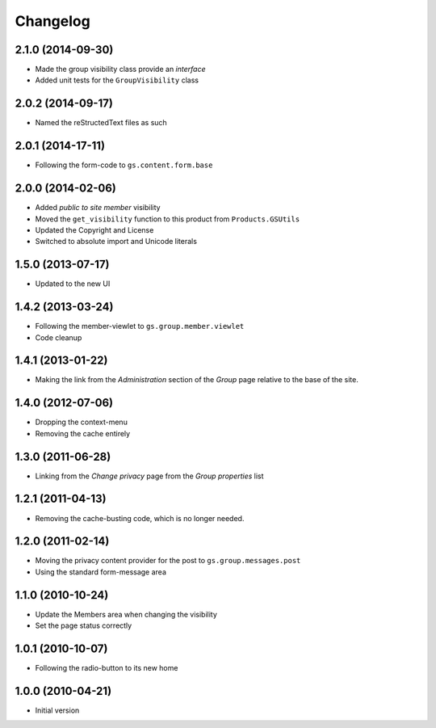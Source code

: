 Changelog
=========

2.1.0 (2014-09-30)
------------------

* Made the group visibility class provide an *interface*
* Added unit tests for the ``GroupVisibility`` class

2.0.2 (2014-09-17)
------------------

* Named the reStructedText files as such

2.0.1 (2014-17-11)
------------------

* Following the form-code to ``gs.content.form.base``

2.0.0 (2014-02-06)
------------------

* Added *public to site member* visibility
* Moved the ``get_visibility`` function to this product from
  ``Products.GSUtils``
* Updated the Copyright and License
* Switched to absolute import and Unicode literals

1.5.0 (2013-07-17)
------------------

* Updated to the new UI

1.4.2 (2013-03-24)
------------------

* Following the member-viewlet to ``gs.group.member.viewlet``
* Code cleanup

1.4.1 (2013-01-22)
------------------

* Making the link from the *Administration* section of the
  *Group* page relative to the base of the site.

1.4.0 (2012-07-06)
------------------

* Dropping the context-menu
* Removing the cache entirely

1.3.0 (2011-06-28)
------------------

* Linking from the *Change privacy* page from the *Group
  properties* list

1.2.1 (2011-04-13)
------------------

* Removing the cache-busting code, which is no longer needed.

1.2.0 (2011-02-14)
------------------

* Moving the privacy content provider for the post to
  ``gs.group.messages.post``

* Using the standard form-message area

1.1.0 (2010-10-24)
------------------

* Update the Members area when changing the visibility
* Set the page status correctly

1.0.1 (2010-10-07)
------------------

* Following the radio-button to its new home

1.0.0 (2010-04-21)
------------------

* Initial version

